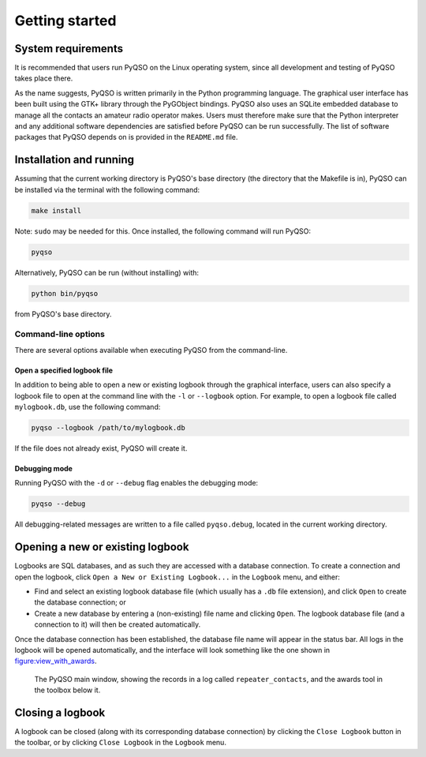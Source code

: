 Getting started
===============

System requirements
-------------------

It is recommended that users run PyQSO on the Linux operating system,
since all development and testing of PyQSO takes place there.

As the name suggests, PyQSO is written primarily in the Python
programming language. The graphical user interface has been built using
the GTK+ library through the PyGObject bindings. PyQSO also uses an
SQLite embedded database to manage all the contacts an amateur radio
operator makes. Users must therefore make sure that the Python
interpreter and any additional software dependencies are satisfied
before PyQSO can be run successfully. The list of software packages that
PyQSO depends on is provided in the ``README.md`` file.

Installation and running
------------------------

Assuming that the current working directory is PyQSO's base directory
(the directory that the Makefile is in), PyQSO can be installed via the
terminal with the following command:

.. code-block:: bash

   make install

Note: ``sudo`` may be needed for this. Once installed, the following
command will run PyQSO:

.. code-block:: bash

   pyqso

Alternatively, PyQSO can be run (without installing) with:

.. code-block:: bash

   python bin/pyqso

from PyQSO's base directory.

Command-line options
~~~~~~~~~~~~~~~~~~~~

There are several options available when executing PyQSO from the
command-line.

Open a specified logbook file
^^^^^^^^^^^^^^^^^^^^^^^^^^^^^

In addition to being able to open a new or existing logbook through the
graphical interface, users can also specify a logbook file to open at
the command line with the ``-l`` or ``--logbook`` option. For example, to
open a logbook file called ``mylogbook.db``, use the following command:

.. code-block:: bash

   pyqso --logbook /path/to/mylogbook.db

If the file does not already exist, PyQSO will create it.

Debugging mode
^^^^^^^^^^^^^^

Running PyQSO with the ``-d`` or ``--debug`` flag enables the debugging
mode:

.. code-block:: bash

   pyqso --debug

All debugging-related messages are written to a file called ``pyqso.debug``,
located in the current working directory.

Opening a new or existing logbook
---------------------------------

Logbooks are SQL databases, and as such they are accessed with a
database connection. To create a connection and open the logbook, click
``Open a New or Existing Logbook...`` in the ``Logbook`` menu, and
either:

-  Find and select an existing logbook database file (which usually has
   a ``.db`` file extension), and click ``Open`` to create the database
   connection; or

-  Create a new database by entering a (non-existing) file name and
   clicking ``Open``. The logbook database file (and a connection to it)
   will then be created automatically.

Once the database connection has been established, the database file
name will appear in the status bar. All logs in the logbook will be
opened automatically, and the interface will look something like the one
shown in figure:view_with_awards_.

   .. _figure:view_with_awards:
   .. figure::  images/awards.png
      :align:   center
      
      The PyQSO main window, showing the records in a log called ``repeater_contacts``, and the awards tool in the toolbox below it.

Closing a logbook
-----------------

A logbook can be closed (along with its corresponding database
connection) by clicking the ``Close Logbook`` button in the toolbar, or
by clicking ``Close Logbook`` in the ``Logbook`` menu.

